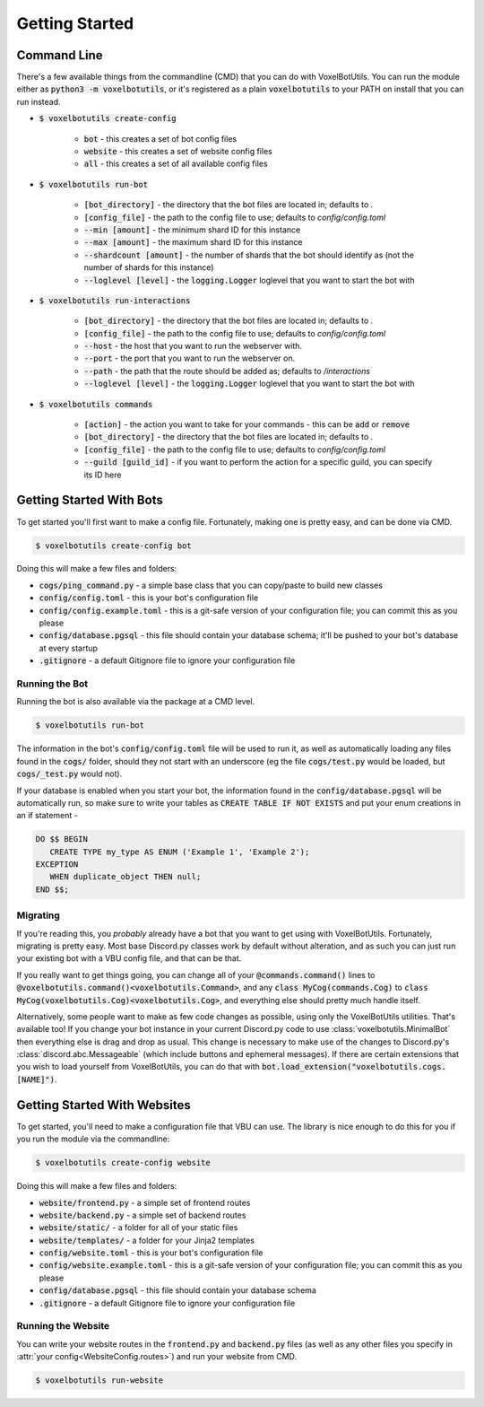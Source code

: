 .. raw:: html

    <style>
        dt, dd {
            margin-bottom: 0 !important;
        }
   </style>

Getting Started
===========================================

Command Line
---------------------------------------

There's a few available things from the commandline (CMD) that you can do with VoxelBotUtils. You can run the module either as :code:`python3 -m voxelbotutils`, or it's registered as a plain :code:`voxelbotutils` to your PATH on install that you can run instead.

.. _cmd_create_config:

* :code:`$ voxelbotutils create-config`

   * :code:`bot` - this creates a set of bot config files
   * :code:`website` - this creates a set of website config files
   * :code:`all` - this creates a set of all available config files

.. _cmd_run_bot:

* :code:`$ voxelbotutils run-bot`

   * :code:`[bot_directory]` - the directory that the bot files are located in; defaults to `.`
   * :code:`[config_file]` - the path to the config file to use; defaults to `config/config.toml`
   * :code:`--min [amount]` - the minimum shard ID for this instance
   * :code:`--max [amount]` - the maximum shard ID for this instance
   * :code:`--shardcount [amount]` - the number of shards that the bot should identify as (not the number of shards for this instance)
   * :code:`--loglevel [level]` - the :code:`logging.Logger` loglevel that you want to start the bot with

.. _cmd_run_interactions:

* :code:`$ voxelbotutils run-interactions`

   * :code:`[bot_directory]` - the directory that the bot files are located in; defaults to `.`
   * :code:`[config_file]` - the path to the config file to use; defaults to `config/config.toml`
   * :code:`--host` - the host that you want to run the webserver with.
   * :code:`--port` - the port that you want to run the webserver on.
   * :code:`--path` - the path that the route should be added as; defaults to `/interactions`
   * :code:`--loglevel [level]` - the :code:`logging.Logger` loglevel that you want to start the bot with

.. _cmd_commands:

* :code:`$ voxelbotutils commands`

   * :code:`[action]` - the action you want to take for your commands - this can be :code:`add` or :code:`remove`
   * :code:`[bot_directory]` - the directory that the bot files are located in; defaults to `.`
   * :code:`[config_file]` - the path to the config file to use; defaults to `config/config.toml`
   * :code:`--guild [guild_id]` - if you want to perform the action for a specific guild, you can specify its ID here

Getting Started With Bots
---------------------------------------

To get started you'll first want to make a config file. Fortunately, making one is pretty easy, and can be done via CMD.

.. code-block:: bash

   $ voxelbotutils create-config bot

Doing this will make a few files and folders:

* :code:`cogs/ping_command.py` - a simple base class that you can copy/paste to build new classes
* :code:`config/config.toml` - this is your bot's configuration file
* :code:`config/config.example.toml` - this is a git-safe version of your configuration file; you can commit this as you please
* :code:`config/database.pgsql` - this file should contain your database schema; it'll be pushed to your bot's database at every startup
* :code:`.gitignore` - a default Gitignore file to ignore your configuration file

Running the Bot
^^^^^^^^^^^^^^^^^^^^^^^^^^^^^^^^^^^^^^^

Running the bot is also available via the package at a CMD level.

.. code-block:: bash

   $ voxelbotutils run-bot

The information in the bot's :code:`config/config.toml` file will be used to run it, as well as automatically loading any files found in the :code:`cogs/` folder, should they not start with an underscore (eg the file :code:`cogs/test.py` would be loaded, but :code:`cogs/_test.py` would not).

If your database is enabled when you start your bot, the information found in the :code:`config/database.pgsql` will be automatically run, so make sure to write your tables as :code:`CREATE TABLE IF NOT EXISTS` and put your enum creations in an if statement -

.. code-block:: sql

   DO $$ BEGIN
      CREATE TYPE my_type AS ENUM ('Example 1', 'Example 2');
   EXCEPTION
      WHEN duplicate_object THEN null;
   END $$;

Migrating
^^^^^^^^^^^^^^^^^^^^^^^^^^^^^^^^^^^^^^^

If you're reading this, you *probably* already have a bot that you want to get using with VoxelBotUtils. Fortunately, migrating is pretty easy. Most base Discord.py classes work by default without alteration, and as such you can just run your existing bot with a VBU config file, and that can be that.

If you really want to get things going, you can change all of your :code:`@commands.command()` lines to :code:`@voxelbotutils.command()<voxelbotutils.Command>`, and any :code:`class MyCog(commands.Cog)` to :code:`class MyCog(voxelbotutils.Cog)<voxelbotutils.Cog>`, and everything else should pretty much handle itself.

Alternatively, some people want to make as few code changes as possible, using only the VoxelBotUtils utilities. That's available too! If you change your bot instance in your current Discord.py code to use :class:`voxelbotutils.MinimalBot` then everything else is drag and drop as usual. This change is necessary to make use of the changes to Discord.py's :class:`discord.abc.Messageable` (which include buttons and ephemeral messages). If there are certain extensions that you wish to load yourself from VoxelBotUtils, you can do that with :code:`bot.load_extension("voxelbotutils.cogs.[NAME]")`.

Getting Started With Websites
-------------------------------------

To get started, you'll need to make a configuration file that VBU can use. The library is nice enough to do this for you if you run the module via the commandline:

.. code-block:: bash

   $ voxelbotutils create-config website

Doing this will make a few files and folders:

* :code:`website/frontend.py` - a simple set of frontend routes
* :code:`website/backend.py` - a simple set of backend routes
* :code:`website/static/` - a folder for all of your static files
* :code:`website/templates/` - a folder for your Jinja2 templates
* :code:`config/website.toml` - this is your bot's configuration file
* :code:`config/website.example.toml` - this is a git-safe version of your configuration file; you can commit this as you please
* :code:`config/database.pgsql` - this file should contain your database schema
* :code:`.gitignore` - a default Gitignore file to ignore your configuration file

Running the Website
^^^^^^^^^^^^^^^^^^^^^^^^^^^^^^^^^^^^^^^

You can write your website routes in the :code:`frontend.py` and :code:`backend.py` files (as well as any other files you specify in :attr:`your config<WebsiteConfig.routes>`) and run your website from CMD.

.. code-block:: bash

   $ voxelbotutils run-website
